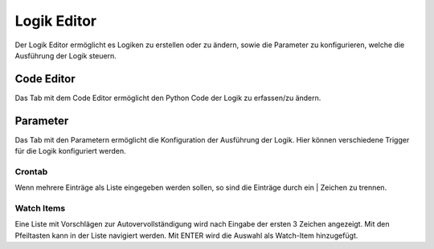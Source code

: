 
.. index:: Logiken; Editor

============
Logik Editor
============

Der Logik Editor ermöglicht es Logiken zu erstellen oder zu ändern, sowie die Parameter zu konfigurieren, welche die
Ausführung der Logik steuern.


Code Editor
===========

Das Tab mit dem Code Editor ermöglicht den Python Code der Logik zu erfassen/zu ändern.

.. image:: assets/logics-codeeditor.jpg
   :class: screenshot


Parameter
=========

Das Tab mit den Parametern ermöglicht die Konfiguration der Ausführung der Logik. Hier können verschiedene Trigger
für die Logik konfiguriert werden.

.. image:: assets/logics-parametereditor.jpg
   :class: screenshot


Crontab
-------

Wenn mehrere Einträge als Liste eingegeben werden sollen, so sind die Einträge durch ein | Zeichen zu trennen.


Watch Items
-----------

Eine Liste mit Vorschlägen zur Autovervollständigung wird nach Eingabe der ersten 3 Zeichen angezeigt.
Mit den Pfeiltasten kann in der Liste navigiert werden. Mit ENTER wird die Auswahl als Watch-Item hinzugefügt.
